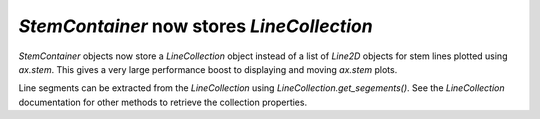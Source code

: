 `StemContainer` now stores `LineCollection`
-------------------------------------------

`StemContainer` objects now store a `LineCollection` object instead of a list
of `Line2D` objects for stem lines plotted using `ax.stem`. This gives a very
large performance boost to displaying and moving `ax.stem` plots.

Line segments can be extracted from the `LineCollection` using
`LineCollection.get_segements()`. See the `LineCollection` documentation for
other methods to retrieve the collection properties.
